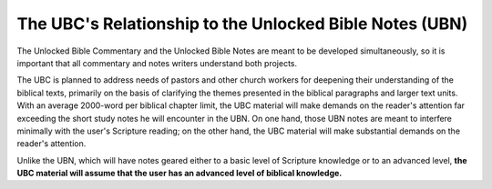 The UBC's Relationship to the Unlocked Bible Notes (UBN)
=============

The Unlocked Bible Commentary and the Unlocked Bible Notes are meant to be developed simultaneously, so it is important that all commentary and notes writers understand both projects.

The UBC is planned to address needs of pastors and other church workers for deepening their understanding of the biblical texts, primarily on the basis of clarifying the themes presented in the biblical paragraphs and larger text units. With an average 2000-word per biblical chapter limit, the UBC material will make demands on the reader's attention far exceeding the short study notes he will encounter in the UBN. On one hand, those UBN notes are meant to interfere minimally with the user's Scripture reading; on the other hand, the UBC material will make substantial demands on the reader's attention.

Unlike the UBN, which will have notes geared either to a basic level of Scripture knowledge or to an advanced level, **the UBC material will assume that the user has an advanced level of biblical knowledge.**
